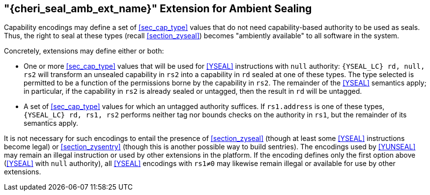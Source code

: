 [#section_zyseal_amb,reftext="{cheri_seal_amb_ext_name}"]
== "{cheri_seal_amb_ext_name}" Extension for Ambient Sealing

Capability encodings may define a set of <<sec_cap_type>> values that do not
need capability-based authority to be used as seals.
Thus, the right to seal at these types (recall <<section_zyseal>>)
becomes "ambiently available" to all software in the system.

Concretely, extensions may define either or both:

* One or more <<sec_cap_type>> values that will be used for <<YSEAL>>
  instructions with `null` authority:
  `{YSEAL_LC} rd, null, rs2` will transform an unsealed capability in `rs2`
  into a capability in `rd` sealed at one of these types.
  The type selected is permitted to be a function of the permissions borne by
  the capability in `rs2`.
  The remainder of the <<YSEAL>> semantics apply; in particular,
  if the capability in `rs2` is already sealed or untagged, then
  the result in `rd` will be untagged.

* A set of <<sec_cap_type>> values for which an untagged authority suffices.
  If `rs1.address` is one of these types, `{YSEAL_LC} rd, rs1, rs2` performs
  neither tag nor bounds checks on the authority in `rs1`, but the remainder of
  its semantics apply.

It is not necessary for such encodings to entail the presence of
<<section_zyseal>> (though at least some <<YSEAL>> instructions become legal)
or <<section_zysentry>> (though this is another possible way to build sentries).
The encodings used by <<YUNSEAL>> may remain an illegal instruction or used by
other extensions in the platform.
If the encoding defines only the first option above (<<YSEAL>> with `null`
authority), all <<YSEAL>> encodings with `rs1≠0` may likewise remain illegal or
available for use by other extensions.
